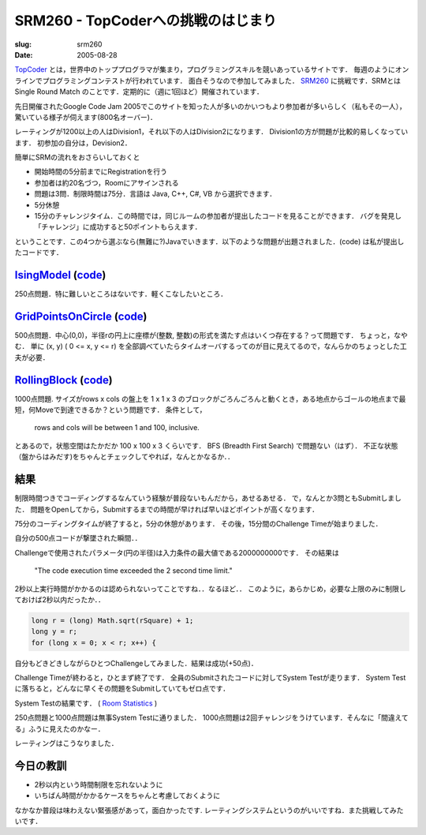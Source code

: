 .. -*- mode: rst; coding: utf-8 -*-

====================================
SRM260 - TopCoderへの挑戦のはじまり
====================================

:slug: srm260
:date: 2005-08-28

.. meta::
  :edituri: http://www.blogger.com/feeds/15880554/posts/default/113357087496948810
  :published: 2005-08-28T02:28:49+09:00
  :replace_{RD}: 7994
  :replace_{RM}: 203409
  :replace_{PM1}: 4746
  :replace_{PM2}: 4766
  :replace_{PM3}: 4749


TopCoder__ とは，世界中のトッププログラマが集まり，プログラミングスキルを競いあっているサイトです．
毎週のようにオンラインでプログラミングコンテストが行われています．
面白そうなので参加してみました． SRM260__ に挑戦です．SRMとはSingle Round Match のことです．定期的に（週に1回ほど）開催されています．

__ http://www.topcoder.com/
__ http://www.topcoder.com/stat?c=round_overview&rd=7994

先日開催されたGoogle Code Jam 2005でこのサイトを知った人が多いのかいつもより参加者が多いらしく（私もその一人），驚いている様子が伺えます(800名オーバー)．

.. image:: http://static.flickr.com/26/38216141_06b79260a9_o.png
   :alt: Chat Area

レーティングが1200以上の人はDivision1，それ以下の人はDivision2になります．
Division1の方が問題が比較的易しくなっています．
初参加の自分は，Devision2．

簡単にSRMの流れをおさらいしておくと

* 開始時間の5分前までにRegistrationを行う
* 参加者は約20名づつ，Roomにアサインされる
* 問題は3問．制限時間は75分．言語は Java, C++, C#, VB から選択できます．
* 5分休憩
* 15分のチャレンジタイム．この時間では，同じルームの参加者が提出したコードを見ることができます．
  バグを発見し「チャレンジ」に成功すると50ポイントもらえます．

ということです．この4つから選ぶなら(無難に?)Javaでいきます．以下のような問題が出題されました．(code) は私が提出したコードです．

IsingModel__ (code__)
=======================

__ http://www.topcoder.com/stat?c=problem_statement&pm=4746&rd=7994
__ http://www.topcoder.com/stat?c=problem_solution&rm=203409&rd=7994&pm=4746&cr=15632820

250点問題．特に難しいところはないです．軽くこなしたいところ．

GridPointsOnCircle__ (code__)
===============================

__ http://www.topcoder.com/stat?c=problem_statement&pm=4766&rd=7994
__ http://www.topcoder.com/stat?c=problem_solution&rm=203409&rd=7994&pm=4766&cr=15632820

500点問題．中心(0,0)，半径rの円上に座標が(整数, 整数)の形式を満たす点はいくつ存在する？って問題です．
ちょっと，なやむ．
単に (x, y) ( 0 <= x, y <= r) を全部調べていたらタイムオーバするってのが目に見えてるので，なんらかのちょっとした工夫が必要．

RollingBlock__ (code__)
=========================

__ http://www.topcoder.com/stat?c=problem_statement&pm=4749&rd=7994
__ http://www.topcoder.com/stat?c=problem_solution&rm=203409&rd=7994&pm=4749&cr=15632820

1000点問題.
サイズがrows x cols の盤上を 1 x 1 x 3 のブロックがごろんごろんと動くとき，ある地点からゴールの地点まで最短，何Moveで到達できるか？という問題です．
条件として，

  rows and cols will be between 1 and 100, inclusive.

とあるので，状態空間はたかだか 100 x 100 x 3 くらいです．
BFS (Breadth First Search) で問題ない（はず）．
不正な状態（盤からはみだす)をちゃんとチェックしてやれば，なんとかなるか．．

結果
====

制限時間つきでコーディングするなんていう経験が普段ないもんだから，あせるあせる．
で，なんとか3問ともSubmitしました．
問題をOpenしてから，Submitするまでの時間が早ければ早いほどポイントが高くなります．

|SUBMIT_RESULT|__

.. |SUBMIT_RESULT| image:: http://static.flickr.com/30/38216143_7153b1a67d_m.jpg
__ http://static.flickr.com/30/38216143_7153b1a67d_o.png

75分のコーディングタイムが終了すると，5分の休憩があります．
その後，15分間のChallenge Timeが始まりました．

自分の500点コードが撃墜された瞬間．．

|CHALLENGE|__

.. |CHALLENGE| image:: http://static.flickr.com/25/38216144_aa73121e35_m.jpg
__  http://static.flickr.com/25/38216144_aa73121e35_o.png

Challengeで使用されたパラメータ(円の半径)は入力条件の最大値である2000000000です．
その結果は

    "The code execution time exceeded the 2 second time limit."

2秒以上実行時間がかかるのは認められないってことですね．．なるほど．．
このように，あらかじめ，必要な上限のみに制限しておけば2秒以内だったか．．

.. code-block:: java

    long r = (long) Math.sqrt(rSquare) + 1;
    long y = r;
    for (long x = 0; x < r; x++) {

自分もどきどきしながらひとつChallengeしてみました．結果は成功(+50点)．

Challenge Timeが終わると，ひとまず終了です．
全員のSubmitされたコードに対してSystem Testが走ります．
System Testに落ちると，どんなに早くその問題をSubmitしていてもゼロ点です．

System Testの結果です．
( `Room Statistics`__ )

__ http://www.topcoder.com/stat?c=coder_room_stats&cr=15632820&rd=7994&rm=203409

.. image:: http://static.flickr.com/40/74680799_df314e57a5_o.png
   :alt: Room Statistics

250点問題と1000点問題は無事System Testに通りました．
1000点問題は2回チャレンジをうけています．そんなに「間違えてる」ふうに見えたのかなー．

レーティングはこうなりました．

.. image:: http://static.flickr.com/29/38216145_fde67a1953_o.png
   :alt: Rating

今日の教訓
==========

* 2秒以内という時間制限を忘れないように
* いちばん時間がかかるケースをちゃんと考慮しておくように

なかなか普段は味わえない緊張感があって，面白かったです.
レーティングシステムというのがいいですね．また挑戦してみたいです．
